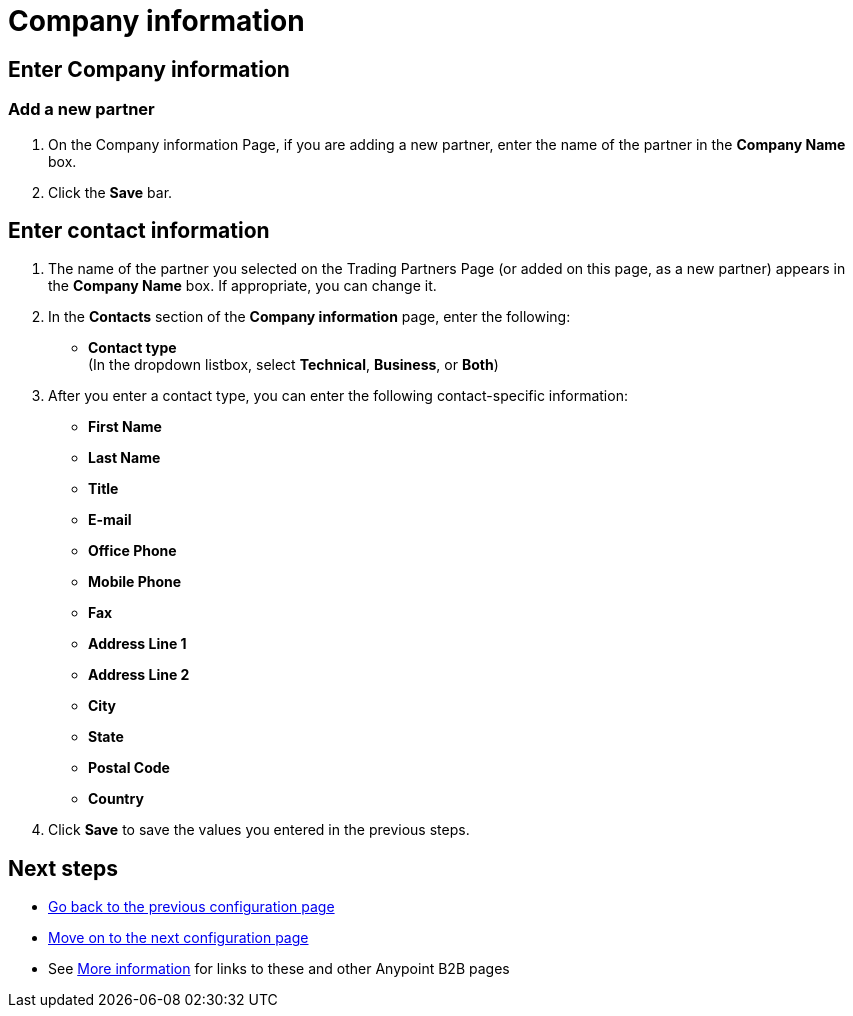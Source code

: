 = Company information

== Enter Company information

=== Add a new partner

. On the Company information Page, if you are adding a new partner, enter the name of the partner in the *Company Name* box.
. Click the *Save* bar.


== Enter contact information

. The name of the partner you selected on the Trading Partners Page (or added on this page, as a new partner) appears in the *Company Name* box. If appropriate, you can change it.
. In the *Contacts* section of the *Company information* page, enter the following:

** *Contact type* +
(In the dropdown listbox, select *Technical*, *Business*, or *Both*)
. After you enter a contact type, you can enter the following contact-specific information:
** *First Name*
** *Last Name*
** *Title*
** *E-mail*
** *Office Phone*
** *Mobile Phone*
** *Fax*
** *Address Line 1*
** *Address Line 2*
** *City*
** *State*
** *Postal Code*
** *Country*

. Click *Save* to save the values you entered in the previous steps.

== Next steps

* link:/anypoint-b2b/partners[Go back to the previous configuration page]
* link:/anypoint-b2b/identifiers[Move on to the next configuration page]
* See link:/anypoint-b2b/more-information[More information] for links to these and other Anypoint B2B pages
